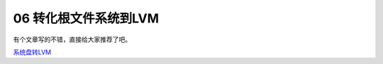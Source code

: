 06 转化根文件系统到LVM
====================================================

有个文章写的不错，直接给大家推荐了吧。 

系统盘转LVM_

.. _系统盘转LVM : https://linux.cn/article-7718-1.html



